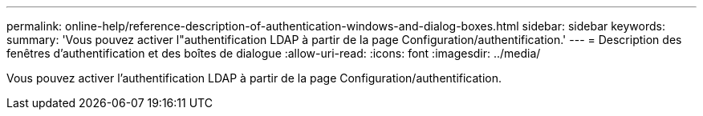 ---
permalink: online-help/reference-description-of-authentication-windows-and-dialog-boxes.html 
sidebar: sidebar 
keywords:  
summary: 'Vous pouvez activer l"authentification LDAP à partir de la page Configuration/authentification.' 
---
= Description des fenêtres d'authentification et des boîtes de dialogue
:allow-uri-read: 
:icons: font
:imagesdir: ../media/


[role="lead"]
Vous pouvez activer l'authentification LDAP à partir de la page Configuration/authentification.
